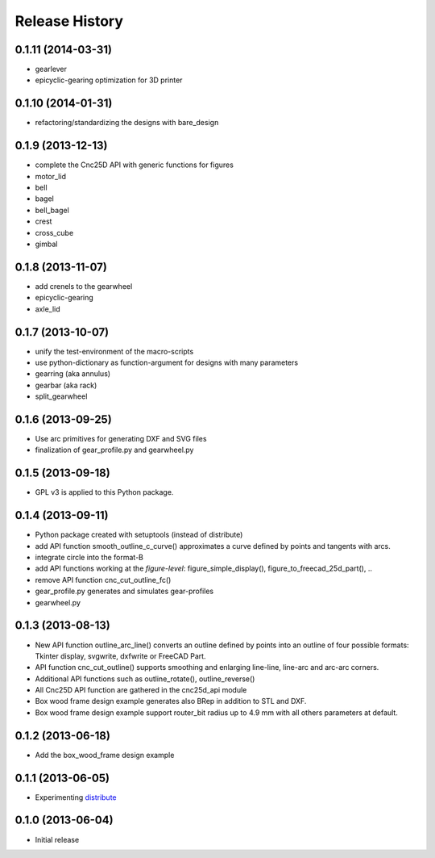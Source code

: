 ###############
Release History
###############


0.1.11 (2014-03-31)
===================

* gearlever
* epicyclic-gearing optimization for 3D printer

0.1.10 (2014-01-31)
===================

* refactoring/standardizing the designs with bare_design

0.1.9 (2013-12-13)
==================

* complete the Cnc25D API with generic functions for figures
* motor_lid
* bell
* bagel
* bell_bagel
* crest
* cross_cube
* gimbal

0.1.8 (2013-11-07)
==================

* add crenels to the gearwheel
* epicyclic-gearing
* axle_lid

0.1.7 (2013-10-07)
==================

* unify the test-environment of the macro-scripts
* use python-dictionary as function-argument for designs with many parameters
* gearring (aka annulus)
* gearbar (aka rack)
* split_gearwheel

0.1.6 (2013-09-25)
==================

* Use arc primitives for generating DXF and SVG files
* finalization of gear_profile.py and gearwheel.py


0.1.5 (2013-09-18)
==================

* GPL v3 is applied to this Python package.


0.1.4 (2013-09-11)
==================

* Python package created with setuptools (instead of distribute)
* add API function smooth_outline_c_curve() approximates a curve defined by points and tangents with arcs.
* integrate circle into the format-B
* add API functions working at the *figure-level*: figure_simple_display(), figure_to_freecad_25d_part(), ..
* remove API function cnc_cut_outline_fc()
* gear_profile.py generates and simulates gear-profiles
* gearwheel.py


0.1.3 (2013-08-13)
==================

* New API function outline_arc_line() converts an outline defined by points into an outline of four possible formats: Tkinter display, svgwrite, dxfwrite or FreeCAD Part.
* API function cnc_cut_outline() supports smoothing and enlarging line-line, line-arc and arc-arc corners.
* Additional API functions such as outline_rotate(), outline_reverse()
* All Cnc25D API function are gathered in the cnc25d_api module
* Box wood frame design example generates also BRep in addition to STL and DXF.
* Box wood frame design example support router_bit radius up to 4.9 mm with all others parameters at default.


0.1.2 (2013-06-18)
==================

* Add the box_wood_frame design example


0.1.1 (2013-06-05)
==================

* Experimenting distribute_

.. _distribute : http://pythonhosted.org/distribute


0.1.0 (2013-06-04)
==================

* Initial release


